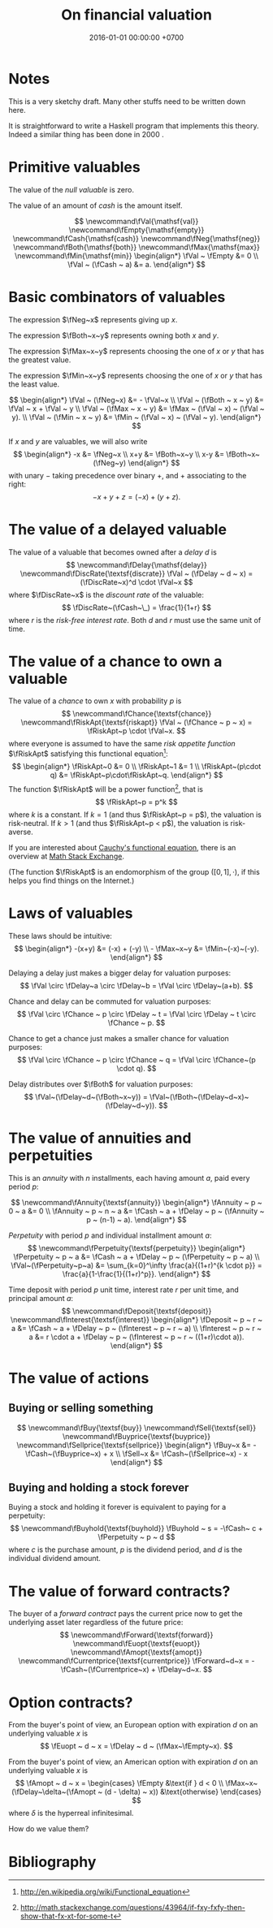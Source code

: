 #+TITLE: On financial valuation
#+MATHJAX: yes
#+DATE: 2016-01-01 00:00:00 +0700
#+PERMALINK: /valuation.html
#+OPTIONS: ^:nil
* Notes
This is a very sketchy draft.
Many other stuffs need to be written down here.

It is straightforward to write a Haskell program that implements this theory.
Indeed a similar thing has been done in 2000 \cite{SpjContract}.
* Primitive valuables

The value of the /null valuable/ is zero.

The value of an amount of /cash/ is the amount itself.

$$
\newcommand\fVal{\mathsf{val}}
\newcommand\fEmpty{\mathsf{empty}}
\newcommand\fCash{\mathsf{cash}}
\newcommand\fNeg{\mathsf{neg}}
\newcommand\fBoth{\mathsf{both}}
\newcommand\fMax{\mathsf{max}}
\newcommand\fMin{\mathsf{min}}
\begin{align*}
\fVal ~ \fEmpty &= 0
\\ \fVal ~ (\fCash ~ a) &= a.
\end{align*}
$$

* Basic combinators of valuables

The expression $\fNeg~x$ represents giving up $x$.

The expression $\fBoth~x~y$ represents owning both $x$ and $y$.

The expression $\fMax~x~y$ represents choosing the one of $x$ or $y$ that has the greatest value.

The expression $\fMin~x~y$ represents choosing the one of $x$ or $y$ that has the least value.

$$
\begin{align*}
\fVal ~ (\fNeg~x) &= - \fVal~x
\\ \fVal ~ (\fBoth ~ x ~ y) &= \fVal ~ x + \fVal ~ y
\\ \fVal ~ (\fMax ~ x ~ y) &= \fMax ~ (\fVal ~ x) ~ (\fVal ~ y).
\\ \fVal ~ (\fMin ~ x ~ y) &= \fMin ~ (\fVal ~ x) ~ (\fVal ~ y).
\end{align*}
$$

If $x$ and $y$ are valuables, we will also write
$$
\begin{align*}
-x &= \fNeg~x
\\ x+y &= \fBoth~x~y
\\ x-y &= \fBoth~x~(\fNeg~y)
\end{align*}
$$
with unary $-$ taking precedence over binary $+$,
and $+$ associating to the right:
$$
- x + y + z = (-x) + (y + z).
$$

* The value of a delayed valuable

The value of a valuable that becomes owned after a /delay/ $d$ is
$$
\newcommand\fDelay{\mathsf{delay}}
\newcommand\fDiscRate{\textsf{discrate}}
\fVal ~ (\fDelay ~ d ~ x) = (\fDiscRate~x)^d \cdot \fVal~x
$$
where $\fDiscRate~x$ is the /discount rate/ of the valuable:
$$
\fDiscRate~(\fCash~\_) = \frac{1}{1+r}
$$
where $r$ is the /risk-free interest rate/.
Both $d$ and $r$ must use the same unit of time.

* The value of a chance to own a valuable

The value of a /chance/ to own $x$ with probability $p$ is
$$
\newcommand\fChance{\textsf{chance}}
\newcommand\fRiskApt{\textsf{riskapt}}
\fVal ~ (\fChance ~ p ~ x) = \fRiskApt~p \cdot \fVal~x.
$$
where everyone is assumed to have the same /risk appetite function/ $\fRiskApt$
satisfying this functional equation[fn::http://en.wikipedia.org/wiki/Functional_equation]:
$$
\begin{align*}
\fRiskApt~0 &= 0
\\ \fRiskApt~1 &= 1
\\ \fRiskApt~(p\cdot q) &= \fRiskApt~p\cdot\fRiskApt~q.
\end{align*}
$$
The function $\fRiskApt$
will be a power function[fn::http://math.stackexchange.com/questions/43964/if-fxy-fxfy-then-show-that-fx-xt-for-some-t],
that is
$$
    \fRiskApt~p = p^k
$$
where $k$ is a constant.
If $k = 1$ (and thus $\fRiskApt~p = p$), the valuation is risk-neutral.
If $k > 1$ (and thus $\fRiskApt~p < p$), the valuation is risk-averse.

If you are interested about [[http://en.wikipedia.org/wiki/Cauchy%27s_functional_equation][Cauchy's functional equation]],
there is an overview at [[http://math.stackexchange.com/questions/423492/overview-of-basic-facts-about-cauchy-functional-equation][Math Stack Exchange]].

(The function $\fRiskApt$ is an endomorphism of the group $([0,1],\cdot)$,
if this helps you find things on the Internet.)

* Laws of valuables

These laws should be intuitive:
$$
\begin{align*}
-(x+y) &= (-x) + (-y)
\\ - \fMax~x~y &= \fMin~(-x)~(-y).
\end{align*}
$$

Delaying a delay just makes a bigger delay for valuation purposes:
$$
\fVal \circ \fDelay~a \circ \fDelay~b = \fVal \circ \fDelay~(a+b).
$$

Chance and delay can be commuted for valuation purposes:
$$
\fVal \circ \fChance ~ p \circ \fDelay ~ t = \fVal \circ \fDelay ~ t \circ \fChance ~ p.
$$

Chance to get a chance just makes a smaller chance for valuation purposes:
$$
\fVal \circ \fChance ~ p \circ \fChance ~ q = \fVal \circ \fChance~(p \cdot q).
$$

Delay distributes over $\fBoth$ for valuation purposes:
$$
\fVal~(\fDelay~d~(\fBoth~x~y)) = \fVal~(\fBoth~(\fDelay~d~x)~(\fDelay~d~y)).
$$

* The value of annuities and perpetuities

This is an /annuity/ with $n$ installments,
each having amount $a$,
paid every period $p$:

$$
\newcommand\fAnnuity{\textsf{annuity}}
\begin{align*}
\fAnnuity ~ p ~ 0 ~ a &= 0
\\ \fAnnuity ~ p ~ n ~ a &= \fCash ~ a + \fDelay ~ p ~ (\fAnnuity ~ p ~ (n-1) ~ a).
\end{align*}
$$

/Perpetuity/ with period $p$ and individual installment amount $a$:
$$
\newcommand\fPerpetuity{\textsf{perpetuity}}
\begin{align*}
\fPerpetuity ~ p ~ a &= \fCash ~ a + \fDelay ~ p ~ (\fPerpetuity ~ p ~ a)
\\ \fVal~(\fPerpetuity~p~a) &= \sum_{k=0}^\infty \frac{a}{(1+r)^{k \cdot p}}
= \frac{a}{1-\frac{1}{(1+r)^p}}.
\end{align*}
$$

Time deposit with period $p$ unit time, interest rate $r$ per unit time,
and principal amount $a$:
$$
\newcommand\fDeposit{\textsf{deposit}}
\newcommand\fInterest{\textsf{interest}}
\begin{align*}
\fDeposit ~ p ~ r ~ a &= \fCash ~ a + \fDelay ~ p ~ (\fInterest ~ p ~ r ~ a)
\\ \fInterest ~ p ~ r ~ a &= r \cdot a + \fDelay ~ p ~ (\fInterest ~ p ~ r ~ ((1+r)\cdot a)).
\end{align*}
$$

* The value of actions

** Buying or selling something

$$
\newcommand\fBuy{\textsf{buy}}
\newcommand\fSell{\textsf{sell}}
\newcommand\fBuyprice{\textsf{buyprice}}
\newcommand\fSellprice{\textsf{sellprice}}
\begin{align*}
\fBuy~x &= - \fCash~(\fBuyprice~x) + x
\\ \fSell~x &= \fCash~(\fSellprice~x) - x
\end{align*}
$$

** Buying and holding a stock forever

Buying a stock and holding it forever is equivalent to paying for a perpetuity:
$$
\newcommand\fBuyhold{\textsf{buyhold}}
\fBuyhold ~ s = -\fCash~ c + \fPerpetuity ~ p ~ d
$$
where $c$ is the purchase amount,
$p$ is the dividend period,
and $d$ is the individual dividend amount.

* The value of forward contracts?

The buyer of a /forward contract/ pays the current price now to get the underlying asset later regardless of the future price:
$$
\newcommand\fForward{\textsf{forward}}
\newcommand\fEuopt{\textsf{euopt}}
\newcommand\fAmopt{\textsf{amopt}}
\newcommand\fCurrentprice{\textsf{currentprice}}
\fForward~d~x = - \fCash~(\fCurrentprice~x) + \fDelay~d~x.
$$

* Option contracts?

From the buyer's point of view, an European option with expiration $d$
on an underlying valuable $x$ is
$$
\fEuopt ~ d ~ x = \fDelay ~ d ~ (\fMax~\fEmpty~x).
$$

From the buyer's point of view, an American option with expiration $d$
on an underlying valuable $x$ is
$$
\fAmopt ~ d ~ x =
\begin{cases}
\fEmpty &\text{if } d < 0
\\ \fMax~x~(\fDelay~\delta~(\fAmopt ~ (d - \delta) ~ x)) &\text{otherwise}
\end{cases}
$$
where $\delta$ is the hyperreal infinitesimal.

How do we value them?
* Bibliography
